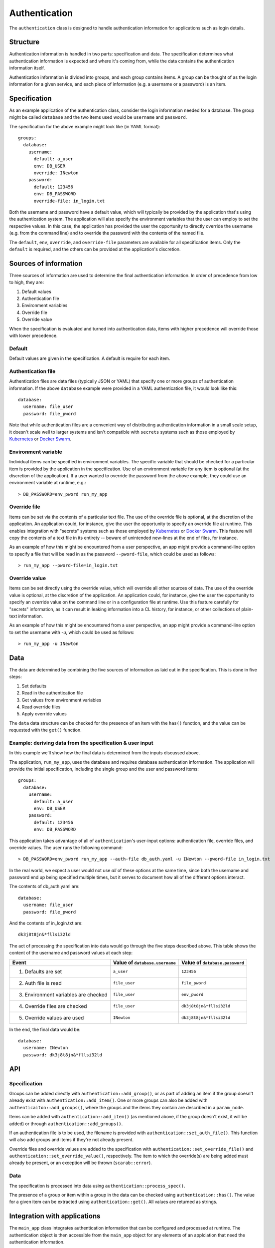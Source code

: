 ==============
Authentication
==============

The ``authentication`` class is designed to handle authentication information for applications 
such as login details.

Structure
=========

Authentication information is handled in two parts: specification and data.  
The specification determines what authentication information is expected and where it's coming from, 
while the data contains the authentication information itself.

Authentication information is divided into groups, and each group contains items.  
A group can be thought of as the login information for a given service, 
and each piece of information (e.g. a username or a password) is an item.  

Specification
=============

As an example application of the authentication class, consider the login information needed for a database.  
The group might be called ``database`` and the two items used would be ``username`` and ``password``.

The specification for the above example might look like (in YAML format)::

    groups:
      database:
        username:
          default: a_user
          env: DB_USER
          override: INewton
        password:
          default: 123456
          env: DB_PASSWORD
          override-file: in_login.txt

Both the username and password have a default value, which will typically be provided by the application that's 
using the authentication system.  The application will also specify the environment variables that the user can 
employ to set the respective values.  In this case, the application has provided the user the opportunity to 
directly override the username (e.g. from the command line) and to override the password with the contents of 
the named file.

The ``default``, ``env``, ``override``, and ``override-file`` parameters are available for all specification items.  
Only the ``default`` is required, and the others can be provided at the application's discretion.

Sources of information
======================

Three sources of information are used to determine the final authentication information.  
In order of precedence from low to high, they are:

1. Default values
2. Authentication file
3. Environment variables
4. Override file
5. Override value

When the specification is evaluated and turned into authentication data, items with higher precedence will 
override those with lower precedence.

Default
-------

Default values are given in the specification.  A default is require for each item.

Authentication file
-------------------

Authentication files are data files (typically JSON or YAML) that specify one or more groups of 
authentication information.  If the above ``database`` example were provided in a YAML authentication file, 
it would look like this::

    database:
      username: file_user
      password: file_pword

Note that while authentication files are a convenient way of distributing authentication information 
in a small scale setup, it doesn't scale well to larger systems and isn't compatible with 
``secrets`` systems such as those employed by 
`Kubernetes <https://kubernetes.io/docs/concepts/configuration/secret/>`_ or 
`Docker Swarm <https://docs.docker.com/engine/swarm/secrets/>`_.

Environment variable
--------------------

Individual items can be specified in environment variables.  The specific variable that should be checked 
for a particular item is provided by the application in the specification.  Use of an environment variable 
for any item is optional (at the discretion of the application).  If a user wanted to override the 
password from the above example, they could use an environment variable at runtime, e.g.::

    > DB_PASSWORD=env_pword run_my_app

Override file
-------------

Items can be set via the contents of a particular text file.  The use of the override file is optional, 
at the discretion of the application.  An application could, for instance, give the user the opportunity to 
specify an override file at runtime.  This enables integration with "secrets" systems such as those employed by 
`Kubernetes <https://kubernetes.io/docs/concepts/configuration/secret/>`_ or 
`Docker Swarm <https://docs.docker.com/engine/swarm/secrets/>`_.  This feature will copy the contents of a text 
file in its entirety -- beware of unintended new-lines at the end of files, for instance.

As an example of how this might be encountered from a user perspective, 
an app might provide a command-line option to specify a file that will be read in as the password 
``--pword-file``, which could be used as follows::

    > run_my_app --pword-file=in_login.txt

Override value
--------------

Items can be set directly using the override value, which will override all other sources of data.  
The use of the override value is optional, at the discretion of the application.  
An application could, for instance, give the user the opportunity to specify an override value on 
the command line or in a configuration file at runtime.  Use this feature carefully 
for "secrets" information, as it can result in leaking information into a CL history, for instance, or other 
collections of plain-text information.

As an example of how this might be encountered from a user perspective,
an app might provide a command-line option to set the username with `-u`, which could be used as follows::

    > run_my_app -u INewton

Data
====

The data are determined by combining the five sources of information as laid out in the specification.  
This is done in five steps:

1. Set defaults
2. Read in the authentication file
3. Get values from environment variables
4. Read override files
5. Apply override values

The ``data`` data structure can be checked for the presence of an item with the ``has()`` function, and 
the value can be requested with the ``get()`` function.

Example: deriving data from the specification & user input
----------------------------------------------------------

In this example we'll show how the final data is determined from the inputs discussed above.

The application, ``run_my_app``, uses the database and requires database authentication information.  
The application will provide the initial specification, including the single group and the user and 
password items::

    groups:
      database:
        username:
          default: a_user
          env: DB_USER
        password:
          default: 123456
          env: DB_PASSWORD

This application takes advantage of all of ``authentication``'s user-input options: authentication file, 
override files, and override values.  The user runs the following command::

    > DB_PASSWORD=env_pword run_my_app --auth-file db_auth.yaml -u INewton --pword-file in_login.txt

In the real world, we expect a user would not use *all* of these options at the same time, since 
both the username and password end up being specified multiple times, but it serves to document 
how all of the different options interact.

The contents of db_auth.yaml are::

  database:
    username: file_user
    password: file_pword

And the contents of in_login.txt are::

  dk3j8t8jn&*fllsi32ld

The act of processing the specification into data would go through the five steps described above.  
This table shows the content of the username and password values at each step:

+----------------------------------------+--------------------------------+--------------------------------+
| Event                                  | Value of ``database.username`` | Value of ``database.password`` |
+========================================+================================+================================+ 
| 1. Defaults are set                    | ``a_user``                     | ``123456``                     | 
+----------------------------------------+--------------------------------+--------------------------------+
| 2. Auth file is read                   | ``file_user``                  | ``file_pword``                 |
+----------------------------------------+--------------------------------+--------------------------------+
| 3. Environment variables are checked   | ``file_user``                  | ``env_pword``                  |
+----------------------------------------+--------------------------------+--------------------------------+
| 4. Override files are checked          | ``file_user``                  | ``dk3j8t8jn&*fllsi32ld``       |
+----------------------------------------+--------------------------------+--------------------------------+
| 5. Override values are used            | ``INewton``                    | ``dk3j8t8jn&*fllsi32ld``       |
+----------------------------------------+--------------------------------+--------------------------------+

In the end, the final data would be::

    database:
      username: INewton
      password: dk3j8t8jn&*fllsi32ld

API
===

Specification
-------------

Groups can be added directly with ``authentication::add_group()``, or as part of adding an item if the group 
doesn't already exist with ``authentication::add_item()``.  One or more groups can also be added 
with ``authenticaiton::add_groups()``, where the groups and the items they contain are described in 
a ``param_node``.

Items can be added with ``authentication::add_item()`` (as mentioned above, if the group doesn't exist, 
it will be added) or through ``authentication::add_groups()``.

If an authentication file is to be used, the filename is provided with ``authentication::set_auth_file()``.  
This function will also add groups and items if they're not already present.

Override files and override values are added to the specification with ``authentication::set_override_file()`` and 
``authentication::set_override_value()``, respectively.  The item to which the override(s) are being added must already 
be present, or an exception will be thrown (``scarab::error``).

Data
----

The specification is processed into data using ``authentication::process_spec()``.

The presence of a group or item within a group in the data can be checked using ``authentication::has()``.  
The value for a given item can be extracted using ``authentication::get()``.  All values are returned as strings.


Integration with applications
=============================

The ``main_app`` class integrates authentication information that can be configured and processed at runtime. 
The authentication object is then accessible from the ``main_app`` object for any elements of an applciation that 
need the authentication information.

For more information, please see :doc:`application_building`.

